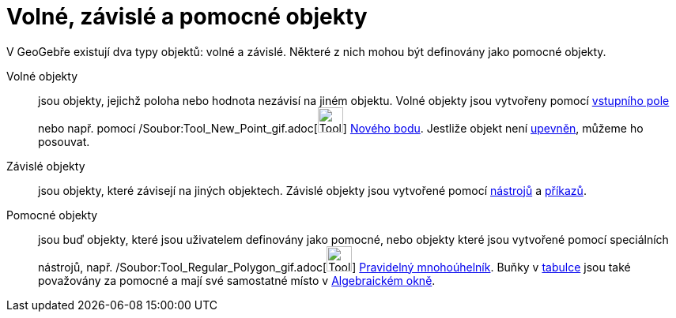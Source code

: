 = Volné, závislé a pomocné objekty
:page-en: Free_Dependent_and_Auxiliary_Objects
ifdef::env-github[:imagesdir: /cs/modules/ROOT/assets/images]

V GeoGebře existují dva typy objektů: volné a závislé. Některé z nich mohou být definovány jako pomocné objekty.

Volné objekty::
  jsou objekty, jejichž poloha nebo hodnota nezávisí na jiném objektu. Volné objekty jsou vytvořeny pomocí
  xref:/Vstupní_pole.adoc[vstupního pole] nebo např. pomocí
  /Soubor:Tool_New_Point_gif.adoc[image:Tool_New_Point.gif[Tool New Point.gif,width=32,height=32]]
  xref:/tools/Nový_bod.adoc[Nového bodu]. Jestliže objekt není xref:/Vlastnosti_objektu.adoc[upevněn], můžeme ho
  posouvat.
Závislé objekty::
  jsou objekty, které závisejí na jiných objektech. Závislé objekty jsou vytvořené pomocí xref:/Nástroje.adoc[nástrojů]
  a xref:/Příkazy.adoc[příkazů].
Pomocné objekty::
  jsou buď objekty, které jsou uživatelem definovány jako pomocné, nebo objekty které jsou vytvořené pomocí speciálních
  nástrojů, např. /Soubor:Tool_Regular_Polygon_gif.adoc[image:Tool_Regular_Polygon.gif[Tool Regular
  Polygon.gif,width=32,height=32]] xref:/tools/Pravidelný_mnohoúhelník.adoc[Pravidelný mnohoúhelník]. Buňky v
  xref:/Tabulka.adoc[tabulce] jsou také považovány za pomocné a mají své samostatné místo v
  xref:/Algebraické_okno.adoc[Algebraickém okně].
